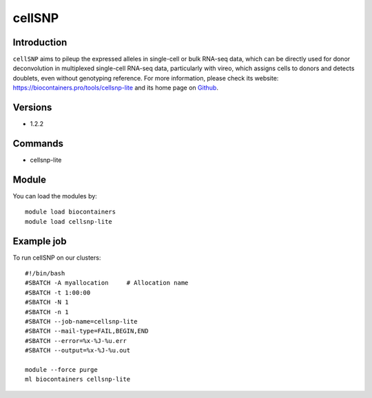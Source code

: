 .. _backbone-label:

cellSNP
==============================

Introduction
~~~~~~~~
``cellSNP`` aims to pileup the expressed alleles in single-cell or bulk RNA-seq data, which can be directly used for donor deconvolution in multiplexed single-cell RNA-seq data, particularly with vireo, which assigns cells to donors and detects doublets, even without genotyping reference. For more information, please check its website: https://biocontainers.pro/tools/cellsnp-lite and its home page on `Github`_.

Versions
~~~~~~~~
- 1.2.2

Commands
~~~~~~~
- cellsnp-lite

Module
~~~~~~~~
You can load the modules by::
    
    module load biocontainers
    module load cellsnp-lite

Example job
~~~~~
To run cellSNP on our clusters::

    #!/bin/bash
    #SBATCH -A myallocation     # Allocation name 
    #SBATCH -t 1:00:00
    #SBATCH -N 1
    #SBATCH -n 1
    #SBATCH --job-name=cellsnp-lite
    #SBATCH --mail-type=FAIL,BEGIN,END
    #SBATCH --error=%x-%J-%u.err
    #SBATCH --output=%x-%J-%u.out

    module --force purge
    ml biocontainers cellsnp-lite

.. _Github: https://github.com/single-cell-genetics/cellSNP